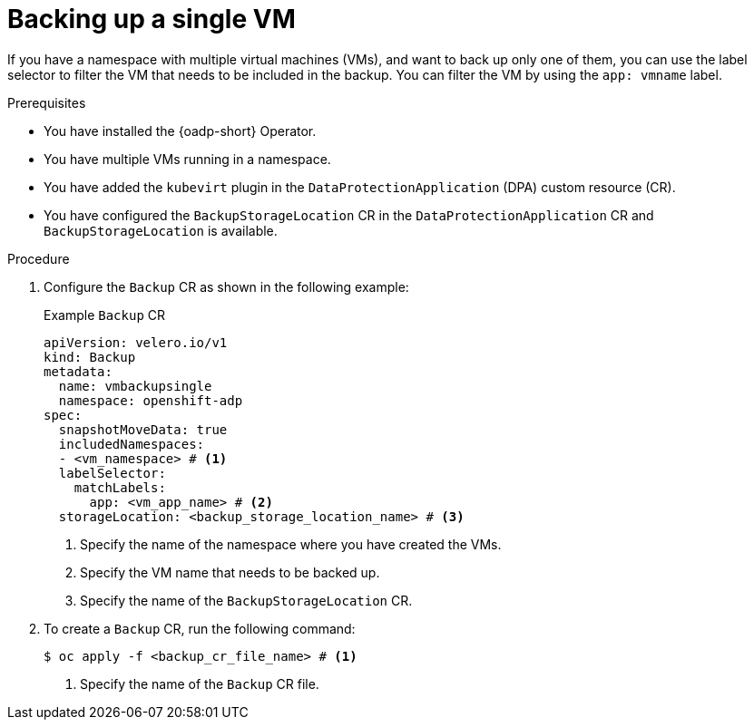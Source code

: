 // Module included in the following assemblies:
//
// * backup_and_restore/application_backup_and_restore/installing/installing-oadp-kubevirt.adoc


:_mod-docs-content-type: PROCEDURE
[id="oadp-backup-single-vm_{context}"]
= Backing up a single VM

If you have a namespace with multiple virtual machines (VMs), and want to back up only one of them, you can use the label selector to filter the VM that needs to be included in the backup. You can filter the VM by using the `app: vmname` label.


.Prerequisites

* You have installed the {oadp-short} Operator.
* You have multiple VMs running in a namespace.
* You have added the `kubevirt` plugin in the `DataProtectionApplication` (DPA) custom resource (CR).
* You have configured the `BackupStorageLocation` CR in the `DataProtectionApplication` CR and `BackupStorageLocation` is available.

.Procedure

. Configure the `Backup` CR as shown in the following example:
+
.Example `Backup` CR
[source,yaml]
----
apiVersion: velero.io/v1
kind: Backup
metadata:
  name: vmbackupsingle
  namespace: openshift-adp
spec:
  snapshotMoveData: true
  includedNamespaces:
  - <vm_namespace> # <1>
  labelSelector:
    matchLabels:
      app: <vm_app_name> # <2>
  storageLocation: <backup_storage_location_name> # <3>
----
<1> Specify the name of the namespace where you have created the VMs.
<2> Specify the VM name that needs to be backed up.
<3> Specify the name of the `BackupStorageLocation` CR.

. To create a `Backup` CR, run the following command:
+
[source, terminal]
----
$ oc apply -f <backup_cr_file_name> # <1>
----
<1> Specify the name of the `Backup` CR file.
